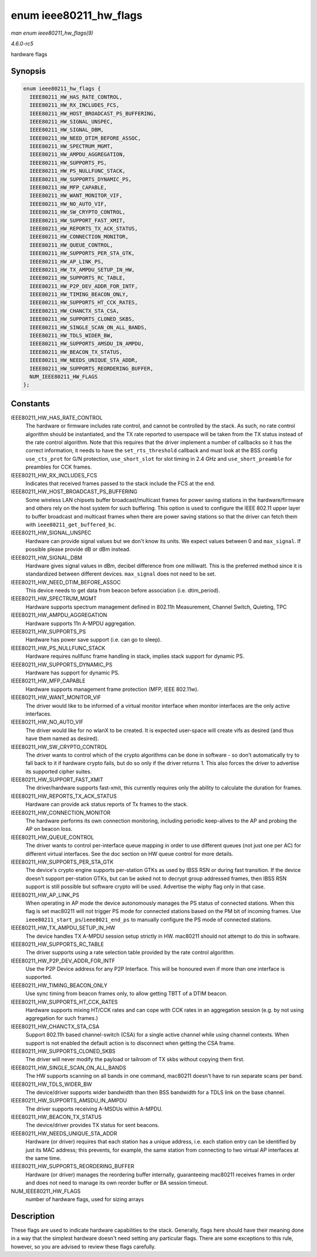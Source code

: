 .. -*- coding: utf-8; mode: rst -*-

.. _API-enum-ieee80211-hw-flags:

=======================
enum ieee80211_hw_flags
=======================

*man enum ieee80211_hw_flags(9)*

*4.6.0-rc5*

hardware flags


Synopsis
========

.. code-block:: c

    enum ieee80211_hw_flags {
      IEEE80211_HW_HAS_RATE_CONTROL,
      IEEE80211_HW_RX_INCLUDES_FCS,
      IEEE80211_HW_HOST_BROADCAST_PS_BUFFERING,
      IEEE80211_HW_SIGNAL_UNSPEC,
      IEEE80211_HW_SIGNAL_DBM,
      IEEE80211_HW_NEED_DTIM_BEFORE_ASSOC,
      IEEE80211_HW_SPECTRUM_MGMT,
      IEEE80211_HW_AMPDU_AGGREGATION,
      IEEE80211_HW_SUPPORTS_PS,
      IEEE80211_HW_PS_NULLFUNC_STACK,
      IEEE80211_HW_SUPPORTS_DYNAMIC_PS,
      IEEE80211_HW_MFP_CAPABLE,
      IEEE80211_HW_WANT_MONITOR_VIF,
      IEEE80211_HW_NO_AUTO_VIF,
      IEEE80211_HW_SW_CRYPTO_CONTROL,
      IEEE80211_HW_SUPPORT_FAST_XMIT,
      IEEE80211_HW_REPORTS_TX_ACK_STATUS,
      IEEE80211_HW_CONNECTION_MONITOR,
      IEEE80211_HW_QUEUE_CONTROL,
      IEEE80211_HW_SUPPORTS_PER_STA_GTK,
      IEEE80211_HW_AP_LINK_PS,
      IEEE80211_HW_TX_AMPDU_SETUP_IN_HW,
      IEEE80211_HW_SUPPORTS_RC_TABLE,
      IEEE80211_HW_P2P_DEV_ADDR_FOR_INTF,
      IEEE80211_HW_TIMING_BEACON_ONLY,
      IEEE80211_HW_SUPPORTS_HT_CCK_RATES,
      IEEE80211_HW_CHANCTX_STA_CSA,
      IEEE80211_HW_SUPPORTS_CLONED_SKBS,
      IEEE80211_HW_SINGLE_SCAN_ON_ALL_BANDS,
      IEEE80211_HW_TDLS_WIDER_BW,
      IEEE80211_HW_SUPPORTS_AMSDU_IN_AMPDU,
      IEEE80211_HW_BEACON_TX_STATUS,
      IEEE80211_HW_NEEDS_UNIQUE_STA_ADDR,
      IEEE80211_HW_SUPPORTS_REORDERING_BUFFER,
      NUM_IEEE80211_HW_FLAGS
    };


Constants
=========

IEEE80211_HW_HAS_RATE_CONTROL
    The hardware or firmware includes rate control, and cannot be
    controlled by the stack. As such, no rate control algorithm should
    be instantiated, and the TX rate reported to userspace will be taken
    from the TX status instead of the rate control algorithm. Note that
    this requires that the driver implement a number of callbacks so it
    has the correct information, it needs to have the
    ``set_rts_threshold`` callback and must look at the BSS config
    ``use_cts_prot`` for G/N protection, ``use_short_slot`` for slot
    timing in 2.4 GHz and ``use_short_preamble`` for preambles for CCK
    frames.

IEEE80211_HW_RX_INCLUDES_FCS
    Indicates that received frames passed to the stack include the FCS
    at the end.

IEEE80211_HW_HOST_BROADCAST_PS_BUFFERING
    Some wireless LAN chipsets buffer broadcast/multicast frames for
    power saving stations in the hardware/firmware and others rely on
    the host system for such buffering. This option is used to configure
    the IEEE 802.11 upper layer to buffer broadcast and multicast frames
    when there are power saving stations so that the driver can fetch
    them with ``ieee80211_get_buffered_bc``.

IEEE80211_HW_SIGNAL_UNSPEC
    Hardware can provide signal values but we don't know its units. We
    expect values between 0 and ``max_signal``. If possible please
    provide dB or dBm instead.

IEEE80211_HW_SIGNAL_DBM
    Hardware gives signal values in dBm, decibel difference from one
    milliwatt. This is the preferred method since it is standardized
    between different devices. ``max_signal`` does not need to be set.

IEEE80211_HW_NEED_DTIM_BEFORE_ASSOC
    This device needs to get data from beacon before association (i.e.
    dtim_period).

IEEE80211_HW_SPECTRUM_MGMT
    Hardware supports spectrum management defined in 802.11h
    Measurement, Channel Switch, Quieting, TPC

IEEE80211_HW_AMPDU_AGGREGATION
    Hardware supports 11n A-MPDU aggregation.

IEEE80211_HW_SUPPORTS_PS
    Hardware has power save support (i.e. can go to sleep).

IEEE80211_HW_PS_NULLFUNC_STACK
    Hardware requires nullfunc frame handling in stack, implies stack
    support for dynamic PS.

IEEE80211_HW_SUPPORTS_DYNAMIC_PS
    Hardware has support for dynamic PS.

IEEE80211_HW_MFP_CAPABLE
    Hardware supports management frame protection (MFP, IEEE 802.11w).

IEEE80211_HW_WANT_MONITOR_VIF
    The driver would like to be informed of a virtual monitor interface
    when monitor interfaces are the only active interfaces.

IEEE80211_HW_NO_AUTO_VIF
    The driver would like for no wlanX to be created. It is expected
    user-space will create vifs as desired (and thus have them named as
    desired).

IEEE80211_HW_SW_CRYPTO_CONTROL
    The driver wants to control which of the crypto algorithms can be
    done in software - so don't automatically try to fall back to it if
    hardware crypto fails, but do so only if the driver returns 1. This
    also forces the driver to advertise its supported cipher suites.

IEEE80211_HW_SUPPORT_FAST_XMIT
    The driver/hardware supports fast-xmit, this currently requires only
    the ability to calculate the duration for frames.

IEEE80211_HW_REPORTS_TX_ACK_STATUS
    Hardware can provide ack status reports of Tx frames to the stack.

IEEE80211_HW_CONNECTION_MONITOR
    The hardware performs its own connection monitoring, including
    periodic keep-alives to the AP and probing the AP on beacon loss.

IEEE80211_HW_QUEUE_CONTROL
    The driver wants to control per-interface queue mapping in order to
    use different queues (not just one per AC) for different virtual
    interfaces. See the doc section on HW queue control for more
    details.

IEEE80211_HW_SUPPORTS_PER_STA_GTK
    The device's crypto engine supports per-station GTKs as used by IBSS
    RSN or during fast transition. If the device doesn't support
    per-station GTKs, but can be asked not to decrypt group addressed
    frames, then IBSS RSN support is still possible but software crypto
    will be used. Advertise the wiphy flag only in that case.

IEEE80211_HW_AP_LINK_PS
    When operating in AP mode the device autonomously manages the PS
    status of connected stations. When this flag is set mac80211 will
    not trigger PS mode for connected stations based on the PM bit of
    incoming frames. Use ``ieee80211_start_ps``/``ieee8021_end_ps`` to
    manually configure the PS mode of connected stations.

IEEE80211_HW_TX_AMPDU_SETUP_IN_HW
    The device handles TX A-MPDU session setup strictly in HW. mac80211
    should not attempt to do this in software.

IEEE80211_HW_SUPPORTS_RC_TABLE
    The driver supports using a rate selection table provided by the
    rate control algorithm.

IEEE80211_HW_P2P_DEV_ADDR_FOR_INTF
    Use the P2P Device address for any P2P Interface. This will be
    honoured even if more than one interface is supported.

IEEE80211_HW_TIMING_BEACON_ONLY
    Use sync timing from beacon frames only, to allow getting TBTT of a
    DTIM beacon.

IEEE80211_HW_SUPPORTS_HT_CCK_RATES
    Hardware supports mixing HT/CCK rates and can cope with CCK rates in
    an aggregation session (e.g. by not using aggregation for such
    frames.)

IEEE80211_HW_CHANCTX_STA_CSA
    Support 802.11h based channel-switch (CSA) for a single active
    channel while using channel contexts. When support is not enabled
    the default action is to disconnect when getting the CSA frame.

IEEE80211_HW_SUPPORTS_CLONED_SKBS
    The driver will never modify the payload or tailroom of TX skbs
    without copying them first.

IEEE80211_HW_SINGLE_SCAN_ON_ALL_BANDS
    The HW supports scanning on all bands in one command, mac80211
    doesn't have to run separate scans per band.

IEEE80211_HW_TDLS_WIDER_BW
    The device/driver supports wider bandwidth than then BSS bandwidth
    for a TDLS link on the base channel.

IEEE80211_HW_SUPPORTS_AMSDU_IN_AMPDU
    The driver supports receiving A-MSDUs within A-MPDU.

IEEE80211_HW_BEACON_TX_STATUS
    The device/driver provides TX status for sent beacons.

IEEE80211_HW_NEEDS_UNIQUE_STA_ADDR
    Hardware (or driver) requires that each station has a unique
    address, i.e. each station entry can be identified by just its MAC
    address; this prevents, for example, the same station from
    connecting to two virtual AP interfaces at the same time.

IEEE80211_HW_SUPPORTS_REORDERING_BUFFER
    Hardware (or driver) manages the reordering buffer internally,
    guaranteeing mac80211 receives frames in order and does not need to
    manage its own reorder buffer or BA session timeout.

NUM_IEEE80211_HW_FLAGS
    number of hardware flags, used for sizing arrays


Description
===========

These flags are used to indicate hardware capabilities to the stack.
Generally, flags here should have their meaning done in a way that the
simplest hardware doesn't need setting any particular flags. There are
some exceptions to this rule, however, so you are advised to review
these flags carefully.


.. ------------------------------------------------------------------------------
.. This file was automatically converted from DocBook-XML with the dbxml
.. library (https://github.com/return42/sphkerneldoc). The origin XML comes
.. from the linux kernel, refer to:
..
.. * https://github.com/torvalds/linux/tree/master/Documentation/DocBook
.. ------------------------------------------------------------------------------
